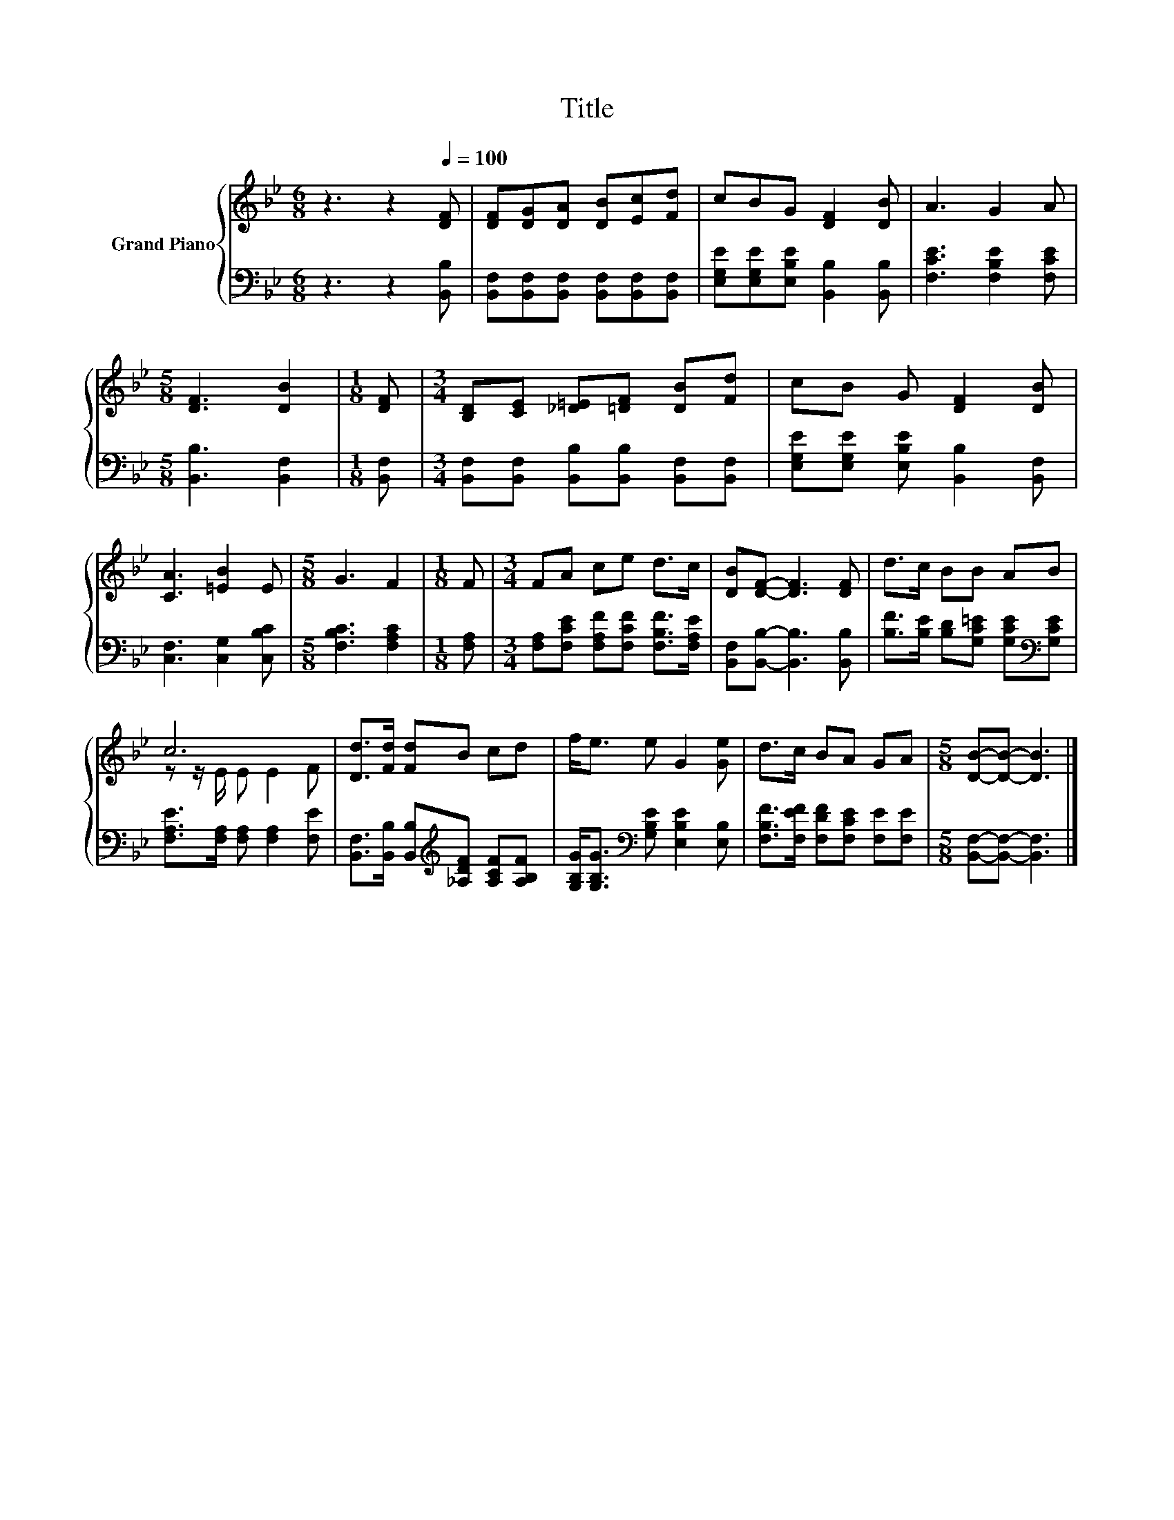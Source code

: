 X:1
T:Title
%%score { ( 1 3 ) | 2 }
L:1/8
M:6/8
K:Bb
V:1 treble nm="Grand Piano"
V:3 treble 
V:2 bass 
V:1
 z3 z2[Q:1/4=100] [DF] | [DF][DG][DA] [DB][Ec][Fd] | cBG [DF]2 [DB] | A3 G2 A | %4
[M:5/8] [DF]3 [DB]2 |[M:1/8] [DF] |[M:3/4] [B,D][CE] [_D=E][=DF] [DB][Fd] | cB G [DF]2 [DB] | %8
 [CA]3 [=EB]2 E |[M:5/8] G3 F2 |[M:1/8] F |[M:3/4] FA ce d>c | [DB][DF]- [DF]3 [DF] | d>c BB AB | %14
 c6 | [Dd]>[Fd] [Fd]B cd | f<e e G2 [Ge] | d>c BA GA |[M:5/8] [DB]-[DB]- [DB]3 |] %19
V:2
 z3 z2 [B,,B,] | [B,,F,][B,,F,][B,,F,] [B,,F,][B,,F,][B,,F,] | %2
 [E,G,E][E,G,E][E,B,E] [B,,B,]2 [B,,B,] | [F,CE]3 [F,B,E]2 [F,CE] |[M:5/8] [B,,B,]3 [B,,F,]2 | %5
[M:1/8] [B,,F,] |[M:3/4] [B,,F,][B,,F,] [B,,B,][B,,B,] [B,,F,][B,,F,] | %7
 [E,G,E][E,G,E] [E,B,E] [B,,B,]2 [B,,F,] | [C,F,]3 [C,G,]2 [C,B,C] |[M:5/8] [F,B,C]3 [F,A,C]2 | %10
[M:1/8] [F,A,] |[M:3/4] [F,A,][F,CE] [F,A,F][F,CF] [F,B,F]>[F,A,E] | %12
 [B,,F,][B,,B,]- [B,,B,]3 [B,,B,] | [B,F]>[B,E] [B,D][G,C=E] [G,CE][K:bass][G,CE] | %14
 [F,A,E]>[F,A,] [F,A,] [F,A,]2 [F,E] | [B,,F,]>[B,,B,] [B,,B,][K:treble][_A,DF] [A,CF][A,B,F] | %16
 [G,B,G]<[G,B,G][K:bass] [G,B,E] [E,B,E]2 [E,B,] | [F,B,F]>[F,EF] [F,DF][F,CE] [F,E][F,E] | %18
[M:5/8] [B,,F,]-[B,,F,]- [B,,F,]3 |] %19
V:3
 x6 | x6 | x6 | x6 |[M:5/8] x5 |[M:1/8] x |[M:3/4] x6 | x6 | x6 |[M:5/8] x5 |[M:1/8] x | %11
[M:3/4] x6 | x6 | x6 | z z/ E/ E E2 F | x6 | x6 | x6 |[M:5/8] x5 |] %19


